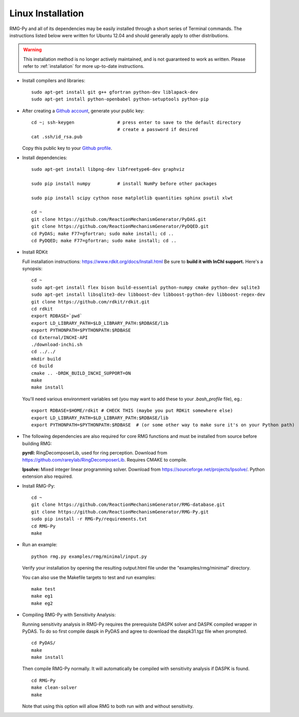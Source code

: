 .. _linux:

******************
Linux Installation
******************

RMG-Py and all of its dependencies may be easily installed through a short series of Terminal commands.
The instructions listed below were written for Ubuntu 12.04 and should generally apply to other distributions.

.. warning::
    This installation method is no longer actively maintained, and is not guaranteed to work as written.
    Please refer to :ref:`installation` for more up-to-date instructions.

* Install compilers and libraries: ::

	sudo apt-get install git g++ gfortran python-dev liblapack-dev
	sudo apt-get install python-openbabel python-setuptools python-pip

* After creating a `Github account <https://github.com/join>`_, generate your public key: ::

	cd ~; ssh-keygen		# press enter to save to the default directory
					# create a password if desired
	cat .ssh/id_rsa.pub

  Copy this public key to your `Github profile <https://github.com/settings/keys>`_.

* Install dependencies: ::

	sudo apt-get install libpng-dev libfreetype6-dev graphviz
	
	sudo pip install numpy		# install NumPy before other packages
	
	sudo pip install scipy cython nose matplotlib quantities sphinx psutil xlwt 
	
	cd ~
	git clone https://github.com/ReactionMechanismGenerator/PyDAS.git
	git clone https://github.com/ReactionMechanismGenerator/PyDQED.git
	cd PyDAS; make F77=gfortran; sudo make install; cd ..
	cd PyDQED; make F77=gfortran; sudo make install; cd ..

* Install RDKit

  Full installation instructions: https://www.rdkit.org/docs/Install.html
  Be sure to **build it with InChI support.** Here's a synopsis: ::
  
	cd ~
	sudo apt-get install flex bison build-essential python-numpy cmake python-dev sqlite3
	sudo apt-get install libsqlite3-dev libboost-dev libboost-python-dev libboost-regex-dev
	git clone https://github.com/rdkit/rdkit.git
	cd rdkit
	export RDBASE=`pwd`
	export LD_LIBRARY_PATH=$LD_LIBRARY_PATH:$RDBASE/lib
	export PYTHONPATH=$PYTHONPATH:$RDBASE
	cd External/INCHI-API
	./download-inchi.sh
	cd ../../
	mkdir build
	cd build
	cmake .. -DRDK_BUILD_INCHI_SUPPORT=ON
	make
	make install
	
  You'll need various environment variables set (you may want to add these to your `.bash_profile` file), eg.::
  
  	export RDBASE=$HOME/rdkit # CHECK THIS (maybe you put RDKit somewhere else)
  	export LD_LIBRARY_PATH=$LD_LIBRARY_PATH:$RDBASE/lib
  	export PYTHONPATH=$PYTHONPATH:$RDBASE  # (or some other way to make sure it's on your Python path)

* The following dependencies are also required for core RMG functions and must be installed from source before building RMG:

  **pyrdl:** RingDecomposerLib, used for ring perception. Download from https://github.com/rareylab/RingDecomposerLib. Requires CMAKE to compile.

  **lpsolve:** Mixed integer linear programming solver. Download from https://sourceforge.net/projects/lpsolve/. Python extension also required.

* Install RMG-Py: ::

	cd ~
	git clone https://github.com/ReactionMechanismGenerator/RMG-database.git
	git clone https://github.com/ReactionMechanismGenerator/RMG-Py.git
	sudo pip install -r RMG-Py/requirements.txt
	cd RMG-Py
	make

* Run an example: ::

	python rmg.py examples/rmg/minimal/input.py

  Verify your installation by opening the resulting output.html file under the "examples/rmg/minimal" directory.

  You can also use the Makefile targets to test and run examples: ::
  
	make test
	make eg1
	make eg2

.. _compile_sensitivity:

* Compiling RMG-Py with Sensitivity Analysis: 

  Running sensitivity analysis in RMG-Py requires the prerequisite DASPK solver and DASPK compiled wrapper in PyDAS.  
  To do so first compile daspk in PyDAS and agree to download the daspk31.tgz file when prompted. ::

    cd PyDAS/
    make
    make install

  Then compile RMG-Py normally.  It will automatically be compiled with sensitivity analysis if DASPK is found. ::

    cd RMG-Py
    make clean-solver
    make
    
  Note that using this option will allow RMG to both run with and without sensitivity.  
